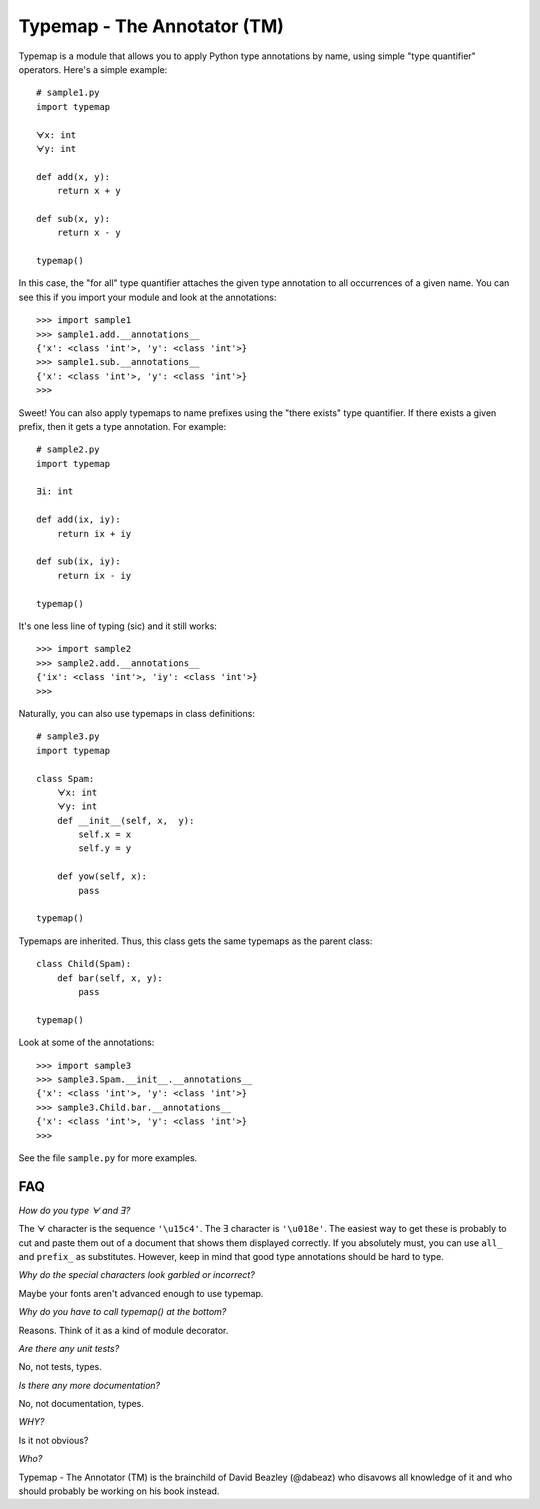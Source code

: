 Typemap - The Annotator (TM)
============================

Typemap is a module that allows you to apply Python type annotations
by name, using simple "type quantifier" operators.  Here's a simple
example::

    # sample1.py
    import typemap

    ᗄx: int
    ᗄy: int

    def add(x, y):
        return x + y

    def sub(x, y):
        return x - y 

    typemap()

In this case, the "for all" type quantifier attaches the given type
annotation to all occurrences of a given name.  You can see this
if you import your module and look at the annotations::

    >>> import sample1
    >>> sample1.add.__annotations__
    {'x': <class 'int'>, 'y': <class 'int'>}
    >>> sample1.sub.__annotations__
    {'x': <class 'int'>, 'y': <class 'int'>}
    >>> 

Sweet!  You can also apply typemaps to name prefixes using
the "there exists" type quantifier.  If there exists a
given prefix, then it gets a type annotation.  For example::

    # sample2.py
    import typemap

    Ǝi: int

    def add(ix, iy):
        return ix + iy

    def sub(ix, iy):
        return ix - iy

    typemap()

It's one less line of typing (sic) and it still works::

    >>> import sample2
    >>> sample2.add.__annotations__
    {'ix': <class 'int'>, 'iy': <class 'int'>}
    >>>

Naturally, you can also use typemaps in class definitions::

    # sample3.py
    import typemap

    class Spam:
        ᗄx: int
        ᗄy: int
        def __init__(self, x,  y):
            self.x = x
            self.y = y

        def yow(self, x):
            pass

    typemap()

Typemaps are inherited.  Thus, this class gets the same typemaps as
the parent class::

    class Child(Spam):
        def bar(self, x, y):
            pass

    typemap()

Look at some of the annotations::

    >>> import sample3
    >>> sample3.Spam.__init__.__annotations__
    {'x': <class 'int'>, 'y': <class 'int'>}
    >>> sample3.Child.bar.__annotations__
    {'x': <class 'int'>, 'y': <class 'int'>}
    >>>

See the file ``sample.py`` for more examples.

FAQ
---

*How do you type ᗄ and Ǝ?*

The ᗄ character is the sequence ``'\u15c4'``. The Ǝ character is ``'\u018e'``.
The easiest way to get these is probably to cut and paste them out
of a document that shows them displayed correctly.   If you absolutely must, you
can use ``all_`` and ``prefix_`` as substitutes.  However, keep in mind that
good type annotations should be hard to type. 

*Why do the special characters look garbled or incorrect?*

Maybe your fonts aren't advanced enough to use typemap. 

*Why do you have to call typemap() at the bottom?*

Reasons.  Think of it as a kind of module decorator. 

*Are there any unit tests?*

No, not tests, types.

*Is there any more documentation?*

No, not documentation, types.

*WHY?*

Is it not obvious?

*Who?*

Typemap - The Annotator (TM) is the brainchild of David Beazley (@dabeaz) 
who disavows all knowledge of it and who should probably be working on
his book instead.
